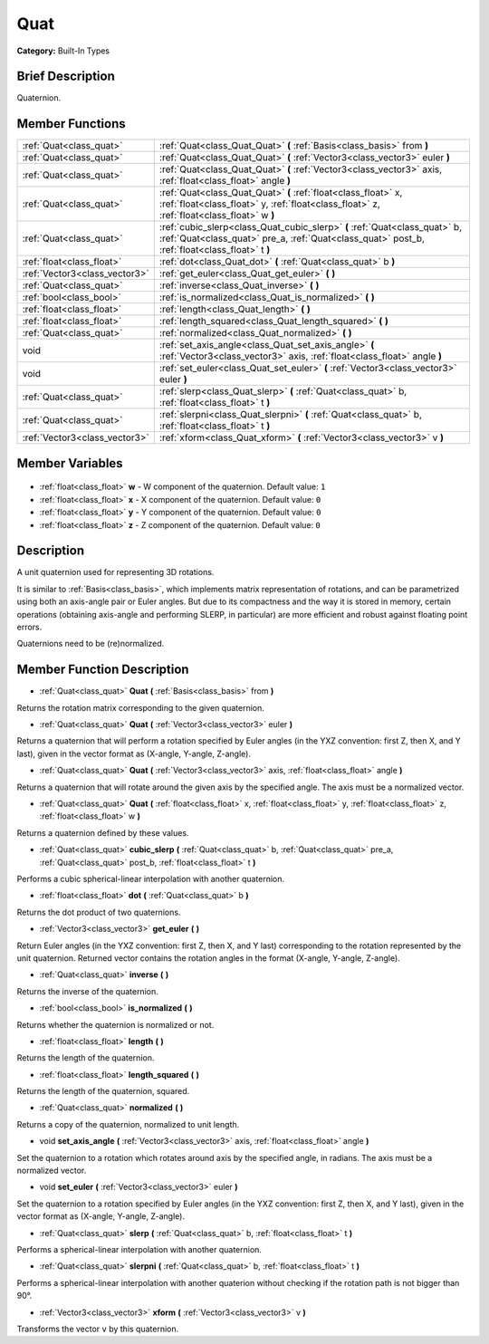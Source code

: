 .. Generated automatically by doc/tools/makerst.py in Godot's source tree.
.. DO NOT EDIT THIS FILE, but the Quat.xml source instead.
.. The source is found in doc/classes or modules/<name>/doc_classes.

.. _class_Quat:

Quat
====

**Category:** Built-In Types

Brief Description
-----------------

Quaternion.

Member Functions
----------------

+--------------------------------+------------------------------------------------------------------------------------------------------------------------------------------------------------------------------+
| :ref:`Quat<class_quat>`        | :ref:`Quat<class_Quat_Quat>` **(** :ref:`Basis<class_basis>` from **)**                                                                                                      |
+--------------------------------+------------------------------------------------------------------------------------------------------------------------------------------------------------------------------+
| :ref:`Quat<class_quat>`        | :ref:`Quat<class_Quat_Quat>` **(** :ref:`Vector3<class_vector3>` euler **)**                                                                                                 |
+--------------------------------+------------------------------------------------------------------------------------------------------------------------------------------------------------------------------+
| :ref:`Quat<class_quat>`        | :ref:`Quat<class_Quat_Quat>` **(** :ref:`Vector3<class_vector3>` axis, :ref:`float<class_float>` angle **)**                                                                 |
+--------------------------------+------------------------------------------------------------------------------------------------------------------------------------------------------------------------------+
| :ref:`Quat<class_quat>`        | :ref:`Quat<class_Quat_Quat>` **(** :ref:`float<class_float>` x, :ref:`float<class_float>` y, :ref:`float<class_float>` z, :ref:`float<class_float>` w **)**                  |
+--------------------------------+------------------------------------------------------------------------------------------------------------------------------------------------------------------------------+
| :ref:`Quat<class_quat>`        | :ref:`cubic_slerp<class_Quat_cubic_slerp>` **(** :ref:`Quat<class_quat>` b, :ref:`Quat<class_quat>` pre_a, :ref:`Quat<class_quat>` post_b, :ref:`float<class_float>` t **)** |
+--------------------------------+------------------------------------------------------------------------------------------------------------------------------------------------------------------------------+
| :ref:`float<class_float>`      | :ref:`dot<class_Quat_dot>` **(** :ref:`Quat<class_quat>` b **)**                                                                                                             |
+--------------------------------+------------------------------------------------------------------------------------------------------------------------------------------------------------------------------+
| :ref:`Vector3<class_vector3>`  | :ref:`get_euler<class_Quat_get_euler>` **(** **)**                                                                                                                           |
+--------------------------------+------------------------------------------------------------------------------------------------------------------------------------------------------------------------------+
| :ref:`Quat<class_quat>`        | :ref:`inverse<class_Quat_inverse>` **(** **)**                                                                                                                               |
+--------------------------------+------------------------------------------------------------------------------------------------------------------------------------------------------------------------------+
| :ref:`bool<class_bool>`        | :ref:`is_normalized<class_Quat_is_normalized>` **(** **)**                                                                                                                   |
+--------------------------------+------------------------------------------------------------------------------------------------------------------------------------------------------------------------------+
| :ref:`float<class_float>`      | :ref:`length<class_Quat_length>` **(** **)**                                                                                                                                 |
+--------------------------------+------------------------------------------------------------------------------------------------------------------------------------------------------------------------------+
| :ref:`float<class_float>`      | :ref:`length_squared<class_Quat_length_squared>` **(** **)**                                                                                                                 |
+--------------------------------+------------------------------------------------------------------------------------------------------------------------------------------------------------------------------+
| :ref:`Quat<class_quat>`        | :ref:`normalized<class_Quat_normalized>` **(** **)**                                                                                                                         |
+--------------------------------+------------------------------------------------------------------------------------------------------------------------------------------------------------------------------+
| void                           | :ref:`set_axis_angle<class_Quat_set_axis_angle>` **(** :ref:`Vector3<class_vector3>` axis, :ref:`float<class_float>` angle **)**                                             |
+--------------------------------+------------------------------------------------------------------------------------------------------------------------------------------------------------------------------+
| void                           | :ref:`set_euler<class_Quat_set_euler>` **(** :ref:`Vector3<class_vector3>` euler **)**                                                                                       |
+--------------------------------+------------------------------------------------------------------------------------------------------------------------------------------------------------------------------+
| :ref:`Quat<class_quat>`        | :ref:`slerp<class_Quat_slerp>` **(** :ref:`Quat<class_quat>` b, :ref:`float<class_float>` t **)**                                                                            |
+--------------------------------+------------------------------------------------------------------------------------------------------------------------------------------------------------------------------+
| :ref:`Quat<class_quat>`        | :ref:`slerpni<class_Quat_slerpni>` **(** :ref:`Quat<class_quat>` b, :ref:`float<class_float>` t **)**                                                                        |
+--------------------------------+------------------------------------------------------------------------------------------------------------------------------------------------------------------------------+
| :ref:`Vector3<class_vector3>`  | :ref:`xform<class_Quat_xform>` **(** :ref:`Vector3<class_vector3>` v **)**                                                                                                   |
+--------------------------------+------------------------------------------------------------------------------------------------------------------------------------------------------------------------------+

Member Variables
----------------

  .. _class_Quat_w:

- :ref:`float<class_float>` **w** - W component of the quaternion. Default value: ``1``

  .. _class_Quat_x:

- :ref:`float<class_float>` **x** - X component of the quaternion. Default value: ``0``

  .. _class_Quat_y:

- :ref:`float<class_float>` **y** - Y component of the quaternion. Default value: ``0``

  .. _class_Quat_z:

- :ref:`float<class_float>` **z** - Z component of the quaternion. Default value: ``0``


Description
-----------

A unit quaternion used for representing 3D rotations.

It is similar to :ref:`Basis<class_basis>`, which implements matrix representation of rotations, and can be parametrized using both an axis-angle pair or Euler angles. But due to its compactness and the way it is stored in memory, certain operations (obtaining axis-angle and performing SLERP, in particular) are more efficient and robust against floating point errors.



Quaternions need to be (re)normalized.

Member Function Description
---------------------------

.. _class_Quat_Quat:

- :ref:`Quat<class_quat>` **Quat** **(** :ref:`Basis<class_basis>` from **)**

Returns the rotation matrix corresponding to the given quaternion.

.. _class_Quat_Quat:

- :ref:`Quat<class_quat>` **Quat** **(** :ref:`Vector3<class_vector3>` euler **)**

Returns a quaternion that will perform a rotation specified by Euler angles (in the YXZ convention: first Z, then X, and Y last), given in the vector format as (X-angle, Y-angle, Z-angle).

.. _class_Quat_Quat:

- :ref:`Quat<class_quat>` **Quat** **(** :ref:`Vector3<class_vector3>` axis, :ref:`float<class_float>` angle **)**

Returns a quaternion that will rotate around the given axis by the specified angle. The axis must be a normalized vector.

.. _class_Quat_Quat:

- :ref:`Quat<class_quat>` **Quat** **(** :ref:`float<class_float>` x, :ref:`float<class_float>` y, :ref:`float<class_float>` z, :ref:`float<class_float>` w **)**

Returns a quaternion defined by these values.

.. _class_Quat_cubic_slerp:

- :ref:`Quat<class_quat>` **cubic_slerp** **(** :ref:`Quat<class_quat>` b, :ref:`Quat<class_quat>` pre_a, :ref:`Quat<class_quat>` post_b, :ref:`float<class_float>` t **)**

Performs a cubic spherical-linear interpolation with another quaternion.

.. _class_Quat_dot:

- :ref:`float<class_float>` **dot** **(** :ref:`Quat<class_quat>` b **)**

Returns the dot product of two quaternions.

.. _class_Quat_get_euler:

- :ref:`Vector3<class_vector3>` **get_euler** **(** **)**

Return Euler angles (in the YXZ convention: first Z, then X, and Y last) corresponding to the rotation represented by the unit quaternion. Returned vector contains the rotation angles in the format (X-angle, Y-angle, Z-angle).

.. _class_Quat_inverse:

- :ref:`Quat<class_quat>` **inverse** **(** **)**

Returns the inverse of the quaternion.

.. _class_Quat_is_normalized:

- :ref:`bool<class_bool>` **is_normalized** **(** **)**

Returns whether the quaternion is normalized or not.

.. _class_Quat_length:

- :ref:`float<class_float>` **length** **(** **)**

Returns the length of the quaternion.

.. _class_Quat_length_squared:

- :ref:`float<class_float>` **length_squared** **(** **)**

Returns the length of the quaternion, squared.

.. _class_Quat_normalized:

- :ref:`Quat<class_quat>` **normalized** **(** **)**

Returns a copy of the quaternion, normalized to unit length.

.. _class_Quat_set_axis_angle:

- void **set_axis_angle** **(** :ref:`Vector3<class_vector3>` axis, :ref:`float<class_float>` angle **)**

Set the quaternion to a rotation which rotates around axis by the specified angle, in radians. The axis must be a normalized vector.

.. _class_Quat_set_euler:

- void **set_euler** **(** :ref:`Vector3<class_vector3>` euler **)**

Set the quaternion to a rotation specified by Euler angles (in the YXZ convention: first Z, then X, and Y last), given in the vector format as (X-angle, Y-angle, Z-angle).

.. _class_Quat_slerp:

- :ref:`Quat<class_quat>` **slerp** **(** :ref:`Quat<class_quat>` b, :ref:`float<class_float>` t **)**

Performs a spherical-linear interpolation with another quaternion.

.. _class_Quat_slerpni:

- :ref:`Quat<class_quat>` **slerpni** **(** :ref:`Quat<class_quat>` b, :ref:`float<class_float>` t **)**

Performs a spherical-linear interpolation with another quaterion without checking if the rotation path is not bigger than 90°.

.. _class_Quat_xform:

- :ref:`Vector3<class_vector3>` **xform** **(** :ref:`Vector3<class_vector3>` v **)**

Transforms the vector ``v`` by this quaternion.


